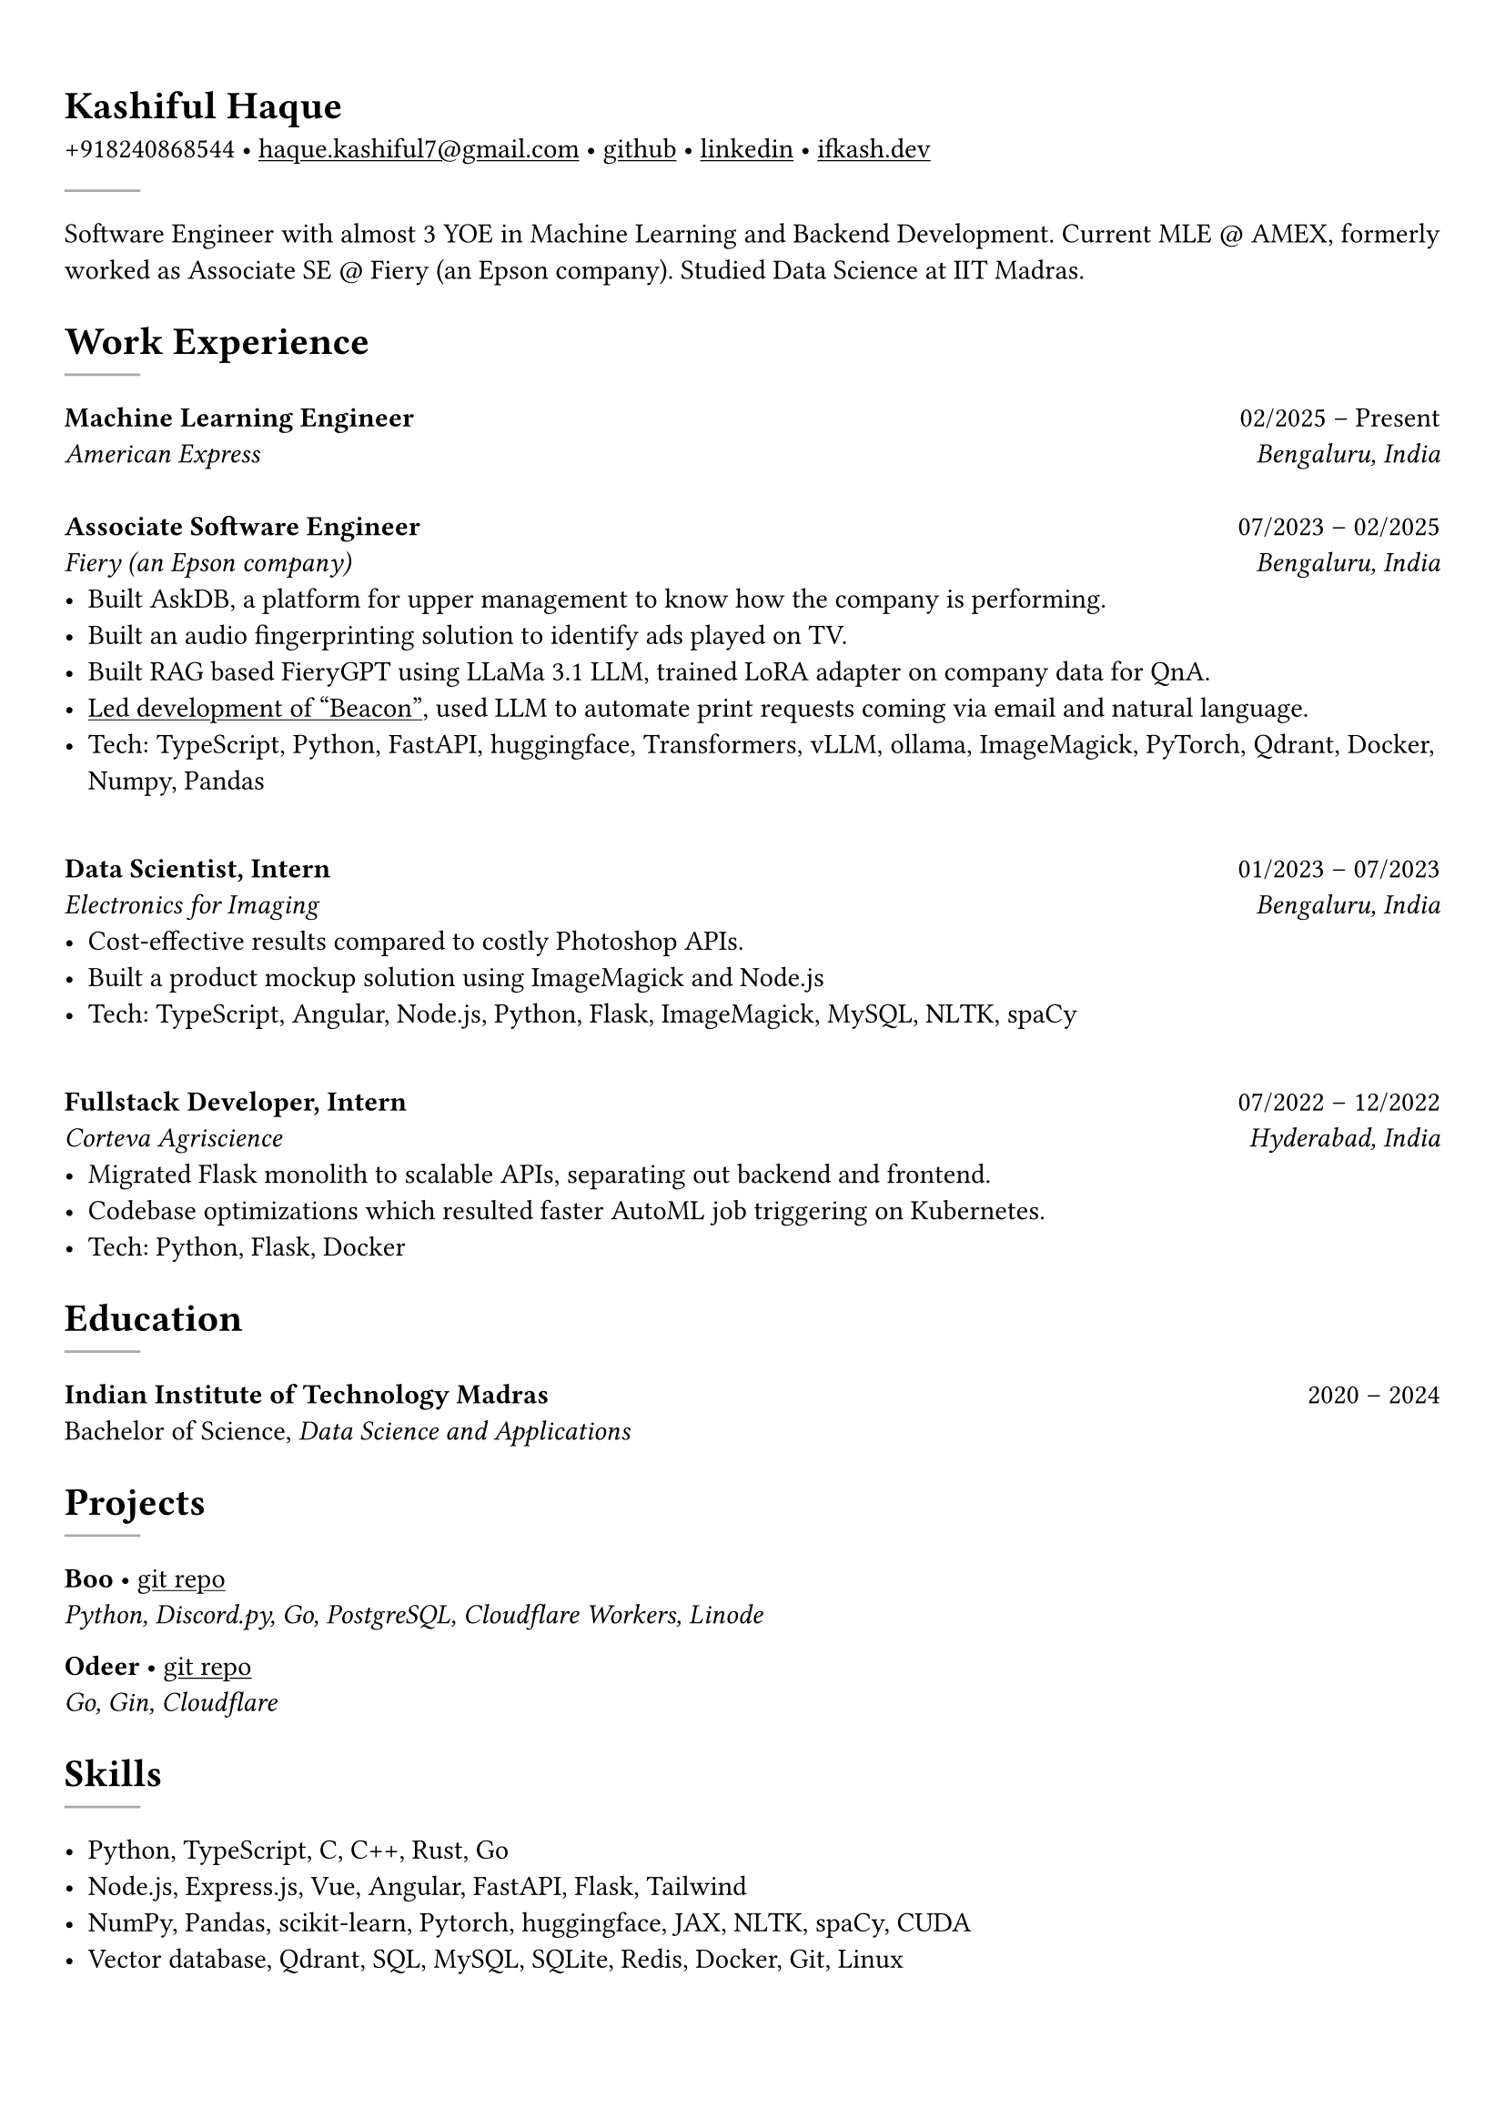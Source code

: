 #set text(font: "Crimson Text")

#show link: underline
#set page(margin: (x: 0.9cm, y: 1.3cm))
#set par(justify: true)

#let chiline() = {v(-3pt); line(length: 100%); v(-5pt)}

= Kashiful Haque
+918240868544 • #link("mailto:haque.kashiful7@gmail.com")[haque.kashiful7\@gmail.com] • #link("https://github.com/kashifulhaque")[github] • #link("https://www.linkedin.com/in/kashifulhaque")[linkedin] • #link("https://ifkash.dev")[ifkash.dev]
#line(stroke: 1pt + gray)

Software Engineer with almost 3 YOE in Machine Learning and Backend Development. Current MLE \@ AMEX, formerly worked as Associate SE \@ Fiery (an Epson company). Studied Data Science at IIT Madras. \

= Work Experience
#line(stroke: 1pt + gray)

*Machine Learning Engineer* #h(1fr) 02/2025 -- Present \
_American Express_ #h(1fr) _Bengaluru, India_ \
\
*Associate Software Engineer* #h(1fr) 07/2023 -- 02/2025 \
_Fiery (an Epson company)_ #h(1fr) _Bengaluru, India_ \
- Built AskDB, a platform for upper management to know how the company is performing.
- Built an audio fingerprinting solution to identify ads played on TV.
- Built RAG based FieryGPT using LLaMa 3.1 LLM, trained LoRA adapter on company data for QnA.
- #link("https://www.printweek.com/content/news/fiery-shows-off-new-ai-features-at-printing-united#:~:text=Brand%20new%20at%20Printing%20United%20is%20Fiery%E2%80%99s%20Ticketing%20Assistant%20software%2C%20currently%20in%20development%20for%20a%20late%202024%20launch.%20Leaning%20on%20large%20language%20models%20(LLMs)%20of%20AI%2C%20the%20programme%20can%20read%20emails%20and%20automatically%20translate%20them%20into%20job%20tickets.")[Led development of "Beacon"], used LLM to automate print requests coming via email and natural language.
- #text(weight: "medium")[Tech:] TypeScript, Python, FastAPI, huggingface, Transformers, vLLM, ollama, ImageMagick, PyTorch, Qdrant, Docker, Numpy, Pandas
\
*Data Scientist, Intern* #h(1fr) 01/2023 -- 07/2023 \
_Electronics for Imaging_ #h(1fr) _Bengaluru, India_ \
- Cost-effective results compared to costly Photoshop APIs.
- Built a product mockup solution using ImageMagick and Node.js
- #text(weight: "medium")[Tech:] TypeScript, Angular, Node.js, Python, Flask, ImageMagick, MySQL, NLTK, spaCy
\
*Fullstack Developer, Intern* #h(1fr) 07/2022 -- 12/2022 \
_Corteva Agriscience_ #h(1fr) _Hyderabad, India_ \
- Migrated Flask monolith to scalable APIs, separating out backend and frontend.
- Codebase optimizations which resulted faster AutoML job triggering on Kubernetes.
- #text(weight: "medium")[Tech:] Python, Flask, Docker

= Education
#line(stroke: 1pt + gray)

*Indian Institute of Technology Madras* #h(1fr) 2020 -- 2024 \
Bachelor of Science, _Data Science and Applications_ \

= Projects
#line(stroke: 1pt + gray)

*Boo* • #link("https://github.com/kashifulhaque/boo")[git repo] \
_Python, Discord.py, Go, PostgreSQL, Cloudflare Workers, Linode_

*Odeer* • #link("https://github.com/kashifulhaque/odeer")[git repo]  \
_Go, Gin, Cloudflare_

= Skills
#line(stroke: 1pt + gray)

- Python, TypeScript, C, C++, Rust, Go
- Node.js, Express.js, Vue, Angular, FastAPI, Flask, Tailwind
- NumPy, Pandas, scikit-learn, Pytorch, huggingface, JAX, NLTK, spaCy, CUDA
- Vector database, Qdrant, SQL, MySQL, SQLite, Redis, Docker, Git, Linux
